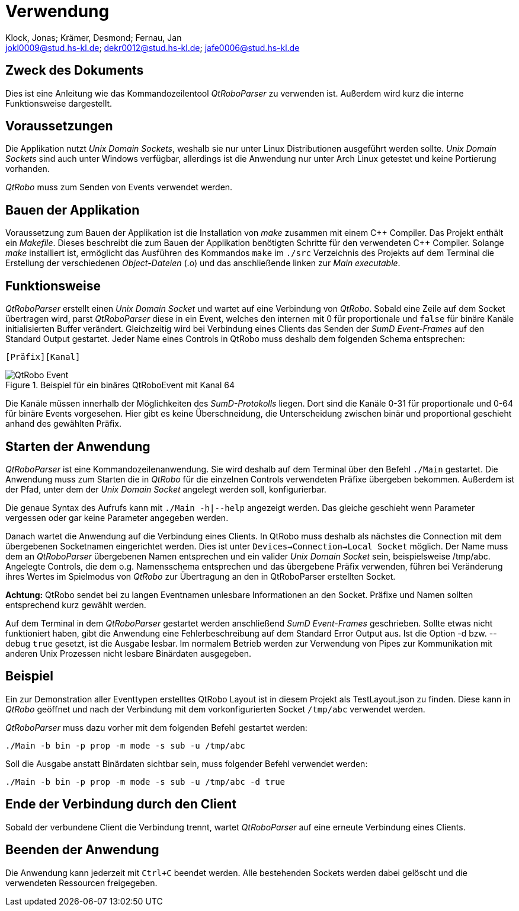 :author: Klock, Jonas; Krämer, Desmond; Fernau, Jan
:email: jokl0009@stud.hs-kl.de; dekr0012@stud.hs-kl.de; jafe0006@stud.hs-kl.de
:date: {docdate}
:revision: 1.0.0
:imagesdir: ./img

= Verwendung

== Zweck des Dokuments
Dies ist eine Anleitung wie das Kommandozeilentool __QtRoboParser__ zu verwenden ist. Außerdem wird kurz die interne Funktionsweise dargestellt.

== Voraussetzungen
Die Applikation nutzt __Unix Domain Sockets__, weshalb sie nur unter Linux Distributionen ausgeführt werden sollte. __Unix Domain Sockets__ sind auch unter Windows verfügbar, allerdings ist die Anwendung nur unter Arch Linux getestet und keine Portierung vorhanden.

__QtRobo__ muss zum Senden von Events verwendet werden.

== Bauen der Applikation
Voraussetzung zum Bauen der Applikation ist die Installation von __make__ zusammen mit einem {cpp} Compiler. Das Projekt enthält ein __Makefile__. Dieses beschreibt die zum Bauen der Applikation benötigten Schritte für den verwendeten {cpp} Compiler. Solange __make__ installiert ist, ermöglicht das Ausführen des Kommandos `make` im `./src` Verzeichnis des Projekts auf dem Terminal die Erstellung der verschiedenen __Object-Dateien__ (.o) und das anschließende linken zur __Main executable__.

== Funktionsweise
__QtRoboParser__ erstellt einen __Unix Domain Socket__ und wartet auf eine Verbindung von __QtRobo__. Sobald eine Zeile auf dem Socket übertragen wird, parst __QtRoboParser__ diese in ein Event, welches den internen mit 0 für proportionale und `false` für binäre Kanäle initialisierten Buffer verändert. Gleichzeitig wird bei Verbindung eines Clients das Senden der __SumD Event-Frames__ auf den Standard Output gestartet. Jeder Name eines Controls in QtRobo muss deshalb dem folgenden Schema entsprechen:

----
[Präfix][Kanal]
----

.Beispiel für ein binäres QtRoboEvent mit Kanal 64
image::QtRobo_eventName.png[QtRobo Event,pdfwidth="65%",align="center"]

Die Kanäle müssen innerhalb der Möglichkeiten des __SumD-Protokolls__ liegen.
Dort sind die Kanäle 0-31 für proportionale und 0-64 für binäre Events vorgesehen. Hier gibt es keine Überschneidung, die Unterscheidung zwischen binär und proportional geschieht anhand des gewählten Präfix.

== Starten der Anwendung
__QtRoboParser__ ist eine Kommandozeilenanwendung. Sie wird deshalb auf dem Terminal über den Befehl `./Main` gestartet. Die Anwendung muss zum Starten die in __QtRobo__ für die einzelnen Controls verwendeten Präfixe übergeben bekommen. Außerdem ist der Pfad, unter dem der __Unix Domain Socket__ angelegt werden soll, konfigurierbar.

Die genaue Syntax des Aufrufs kann mit `./Main -h|--help` angezeigt werden. Das gleiche geschieht wenn Parameter vergessen oder gar keine Parameter angegeben werden.

Danach wartet die Anwendung auf die Verbindung eines Clients. In QtRobo muss deshalb als nächstes die Connection mit dem übergebenen Socketnamen eingerichtet werden. Dies ist unter `Devices->Connection->Local Socket` möglich. Der Name muss dem an __QtRoboParser__ übergebenen Namen entsprechen und ein valider __Unix Domain Socket__ sein, beispielsweise /tmp/abc. Angelegte Controls, die dem o.g. Namensschema entsprechen und das übergebene Präfix verwenden, führen bei Veränderung ihres Wertes im Spielmodus von __QtRobo__ zur Übertragung an den in QtRoboParser erstellten Socket.

*Achtung:* QtRobo sendet bei zu langen Eventnamen unlesbare Informationen an den Socket. Präfixe und Namen sollten entsprechend kurz gewählt werden.

Auf dem Terminal in dem __QtRoboParser__ gestartet werden anschließend __SumD Event-Frames__ geschrieben. Sollte etwas nicht funktioniert haben, gibt die Anwendung eine Fehlerbeschreibung auf dem Standard Error Output aus. Ist die Option -d bzw. --debug `true` gesetzt, ist die Ausgabe lesbar. Im normalem Betrieb werden zur Verwendung von Pipes zur Kommunikation mit anderen Unix Prozessen nicht lesbare Binärdaten ausgegeben.

== Beispiel
Ein zur Demonstration aller Eventtypen erstelltes QtRobo Layout ist in diesem Projekt als TestLayout.json zu finden. Diese kann in __QtRobo__ geöffnet und nach der Verbindung mit dem vorkonfigurierten Socket `/tmp/abc` verwendet werden.

__QtRoboParser__ muss dazu vorher mit dem folgenden Befehl gestartet werden:
----
./Main -b bin -p prop -m mode -s sub -u /tmp/abc
----
Soll die Ausgabe anstatt Binärdaten sichtbar sein, muss folgender Befehl verwendet werden: 
----
./Main -b bin -p prop -m mode -s sub -u /tmp/abc -d true
----

== Ende der Verbindung durch den Client
Sobald der verbundene Client die Verbindung trennt, wartet __QtRoboParser__ auf eine erneute Verbindung eines Clients.

== Beenden der Anwendung
Die Anwendung kann jederzeit mit `Ctrl+C` beendet werden. Alle bestehenden Sockets werden dabei gelöscht und die verwendeten Ressourcen freigegeben.
